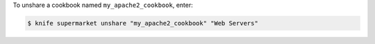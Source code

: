 .. This is an included how-to. 


To unshare a cookbook named ``my_apache2_cookbook``, enter:

.. code-block:: bash

   $ knife supermarket unshare "my_apache2_cookbook" "Web Servers"
